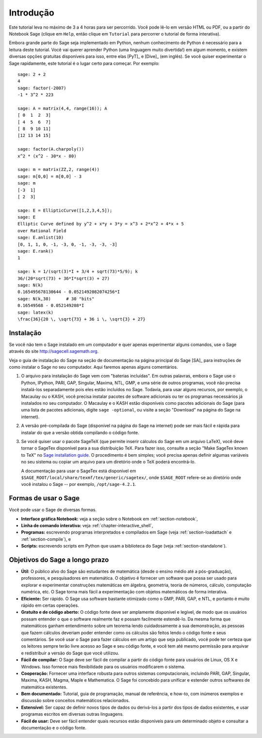 **********
Introdução
**********

Este tutorial leva no máximo de 3 a 4 horas para ser percorrido. Você
pode lê-lo em versão HTML ou PDF, ou a partir do Notebook Sage (clique
em ``Help``, então clique em ``Tutorial`` para percorrer o tutorial de
forma interativa).

Embora grande parte do Sage seja implementado em Python, nenhum
conhecimento de Python é necessário para a leitura deste tutorial.
Você vai querer aprender Python (uma linguagem muito divertida!) em
algum momento, e existem diversas opções gratuitas disponíveis para
isso, entre elas [PyT]_ e [Dive]_ (em inglês). Se você quiser
experimentar o Sage rapidamente, este tutorial é o lugar certo para
começar. Por exemplo:

::

    sage: 2 + 2
    4
    sage: factor(-2007)
    -1 * 3^2 * 223

    sage: A = matrix(4,4, range(16)); A
    [ 0  1  2  3]
    [ 4  5  6  7]
    [ 8  9 10 11]
    [12 13 14 15]

    sage: factor(A.charpoly())
    x^2 * (x^2 - 30*x - 80)

    sage: m = matrix(ZZ,2, range(4))
    sage: m[0,0] = m[0,0] - 3
    sage: m
    [-3  1]
    [ 2  3]

    sage: E = EllipticCurve([1,2,3,4,5]);
    sage: E
    Elliptic Curve defined by y^2 + x*y + 3*y = x^3 + 2*x^2 + 4*x + 5
    over Rational Field
    sage: E.anlist(10)
    [0, 1, 1, 0, -1, -3, 0, -1, -3, -3, -3]
    sage: E.rank()
    1

    sage: k = 1/(sqrt(3)*I + 3/4 + sqrt(73)*5/9); k
    36/(20*sqrt(73) + 36*I*sqrt(3) + 27)
    sage: N(k)
    0.165495678130644 - 0.0521492082074256*I
    sage: N(k,30)      # 30 "bits"
    0.16549568 - 0.052149208*I
    sage: latex(k)
    \frac{36}{20 \, \sqrt{73} + 36 i \, \sqrt{3} + 27}

.. _installation:

Instalação
==========

Se você não tem o Sage instalado em um computador e quer apenas
experimentar alguns comandos, use o Sage através do site
http://sagecell.sagemath.org.

Veja o guia de instalação do Sage na seção de documentação na página
principal do Sage [SA]_ para instruções de como instalar o Sage no seu
computador. Aqui faremos apenas alguns comentários.

#. O arquivo para instalação do Sage vem com "baterias incluídas". Em
   outras palavras, embora o Sage use o Python, IPython, PARI, GAP,
   Singular, Maxima, NTL, GMP, e uma série de outros programas, você
   não precisa instalá-los separadamente pois eles estão incluídos no
   Sage. Todavia, para usar alguns recursos, por exemplo, o Macaulay
   ou o KASH, você precisa instalar pacotes de software adicionais ou
   ter os programas necessários já instalados no seu computador. O
   Macaulay e o KASH estão disponíveis como pacotes adicionais do Sage
   (para uma lista de pacotes adicionais, digite ``sage -optional``,
   ou visite a seção "Download" na página do Sage na internet).

#. A versão pré-compilada do Sage (disponível na página do Sage na
   internet) pode ser mais fácil e rápida para instalar do que a
   versão obtida compilando o código fonte.

#. Se você quiser usar o pacote SageTeX (que permite inserir
   cálculos do Sage em um arquivo LaTeX), você deve tornar
   o SageTex disponível para a sua distribuição TeX. Para fazer isso,
   consulte a seção "Make SageTex known to TeX" no `Sage installation
   guide <http://doc.sagemath.org/html/en/>`_. O procedimento é bem
   simples; você precisa apenas definir algumas variáveis no seu
   sistema ou copiar um arquivo para um diretório onde o TeX poderá
   encontrá-lo.

   A documentação para usar o SageTex está disponível em
   ``$SAGE_ROOT/local/share/texmf/tex/generic/sagetex/``, onde
   ``$SAGE_ROOT`` refere-se ao diretório onde você instalou o Sage
   -- por exemplo, ``/opt/sage-4.2.1``.

Formas de usar o Sage
=====================

Você pode usar o Sage de diversas formas.


-  **Interface gráfica Notebook:** veja a seção sobre o Notebook em
   :ref:`section-notebook`,

-  **Linha de comando interativa:** veja
   :ref:`chapter-interactive_shell`,

-  **Programas:** escrevendo programas interpretados e compilados em
   Sage (veja :ref:`section-loadattach` e :ref:`section-compile`), e

-  **Scripts:** escrevendo scripts em Python que usam a biblioteca do
   Sage (veja :ref:`section-standalone`).


Objetivos do Sage a longo prazo
===============================

-  **Útil**: O público alvo do Sage são estudantes de matemática
   (desde o ensino médio até a pós-graduação), professores, e
   pesquisadores em matemática. O objetivo é fornecer um software que
   possa ser usado para explorar e experimentar construções matemáticas
   em álgebra, geometria, teoria de números, cálculo, computação
   numérica, etc. O Sage torna mais fácil a experimentação com objetos
   matemáticos de forma interativa.

-  **Eficiente:** Ser rápido. O Sage usa software bastante otimizado
   como o GMP, PARI, GAP, e NTL, e portanto é muito rápido em certas
   operações.

-  **Gratuito e de código aberto:** O código fonte deve ser amplamente
   disponível e legível, de modo que os usuários possam entender o que
   o software realmente faz e possam facilmente estendê-lo. Da mesma
   forma que matemáticos ganham entendimento sobre um teorema lendo
   cuidadosamente a sua demonstração, as pessoas que fazem cálculos
   deveriam poder entender como os cálculos são feitos lendo o código
   fonte e seus comentários. Se você usar o Sage para fazer cálculos em
   um artigo que seja publicado, você pode ter certeza que os leitores
   sempre terão livre acesso ao Sage e seu código fonte, e você tem até
   mesmo permissão para arquivar e redistribuir a versão do Sage que
   você utilizou.

-  **Fácil de compilar:** O Sage deve ser fácil de compilar a partir
   do código fonte para usuários de Linux, OS X e Windows. Isso
   fornece mais flexibilidade para os usuários modificarem o sistema.

-  **Cooperação:** Fornecer uma interface robusta para outros sistemas
   computacionais, incluindo PARI, GAP, Singular, Maxima, KASH, Magma,
   Maple e Mathematica. O Sage foi concebido para unificar e estender
   outros softwares de matemática existentes.

-  **Bem documentado:** Tutorial, guia de programação, manual de
   referência, e how-to, com inúmeros exemplos e discussão sobre
   conceitos matemáticos relacionados.

-  **Estensível:** Ser capaz de definir novos tipos de dados ou
   derivá-los a partir dos tipos de dados existentes, e usar programas
   escritos em diversas outras linguagens.

-  **Fácil de usar:** Deve ser fácil entender quais recursos estão
   disponíveis para um determinado objeto e consultar a documentação e
   o código fonte.
